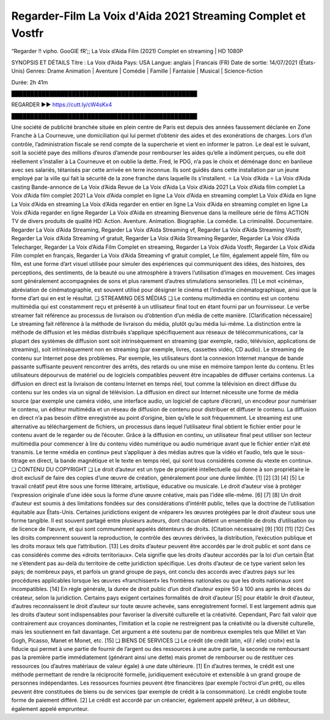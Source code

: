 Regarder-Film La Voix d'Aida 2021 Streaming Complet et Vostfr
==============================================================================================

“Regarder !! vipho. GooGlE fR’;; La Voix d’Aida Film (2021) Complet en streaming | HD 1080P

SYNOPSIS ET DÉTAILS
Titre : La Voix d’Aida
Pays: USA
Langue: anglais | Francais (FR)
Date de sortie: 14/07/2021 (États-Unis)
Genres: Drame Animation | Aventure | Comédie | Famille | Fantaisie | Musical | Science-fiction

Durée: 2h 41m

█████████████████████████████████████████████████

REGARDER ▶️▶️ https://cutt.ly/cW4sKx4

█████████████████████████████████████████████████

Une société de publicité branchée située en plein centre de Paris est depuis des années faussement déclarée en Zone Franche à La Courneuve, une domiciliation qui lui permet d’obtenir des aides et des exonérations de charges. Lors d’un contrôle, l’administration fiscale se rend compte de la supercherie et vient en informer le patron. Le deal est le suivant, soit la société paye des millions d’euros d’amende pour rembourser les aides qu’elle a indûment perçues, ou elle doit réellement s’installer à La Courneuve et on oublie la dette. Fred, le PDG, n’a pas le choix et déménage donc en banlieue avec ses salariés, tétanisés par cette arrivée en terre inconnue. Ils sont guidés dans cette installation par un jeune employé par la ville qui fait la sécurité de la zone franche dans laquelle ils s’installent.
⭐ La Voix d’Aida ⭐
La Voix d’Aida casting
Bande-annonce de La Voix d’Aida
Revue de La Voix d’Aida
La Voix d’Aida 2021
La Voix d’Aida film complet
La Voix d’Aida film complet 2021
La Voix d’Aida complet en ligne
La Voix d’Aida en streaming complet
La Voix d’Aida en ligne
La Voix d’Aida en streaming
La Voix d’Aida regarder en entier en ligne
La Voix d’Aida en streaming complet en ligne
La Voix d’Aida regarder en ligne
Regarder La Voix d’Aida en streaming
Bienvenue dans la meilleure série de films ACTION TV de divers produits de qualité HD:
Action. Aventure. Animation. Biographie. La comédie. La criminalité. Documentaire.
Regarder La Voix d’Aida Streaming,
Regarder La Voix d’Aida Streaming vf,
Regarder La Voix d’Aida Streaming Vostfr,
Regarder La Voix d’Aida Streaming vf gratuit,
Regarder La Voix d’Aida Streaming Regarder,
Regarder La Voix d’Aida Telecharger,
Regarder La Voix d’Aida Film Complet en streaming,
Regarder La Voix d’Aida Vostfr,
Regarder La Voix d’Aida Film complet en français,
Regarder La Voix d’Aida Streaming vf gratuit complet,
Le film, également appelé film, film ou film, est une forme d’art visuel utilisée pour simuler des expériences qui communiquent des idées, des histoires, des perceptions, des sentiments, de la beauté ou une atmosphère à travers l’utilisation d’images en mouvement. Ces images sont généralement accompagnées de sons et plus rarement d’autres stimulations sensorielles. [1] Le mot «cinéma», abréviation de cinématographie, est souvent utilisé pour désigner le cinéma et l’industrie cinématographique, ainsi que la forme d’art qui en est le résultat.
❏ STREAMING DES MÉDIAS ❏
Le contenu multimédia en continu est un contenu multimédia qui est constamment reçu et présenté à un utilisateur final tout en étant fourni par un fournisseur. Le verbe streamer fait référence au processus de livraison ou d’obtention d’un média de cette manière. [Clarification nécessaire] Le streaming fait référence à la méthode de livraison du média, plutôt qu’au média lui-même. La distinction entre la méthode de diffusion et les médias distribués s’applique spécifiquement aux réseaux de télécommunications, car la plupart des systèmes de diffusion sont soit intrinsèquement en streaming (par exemple, radio, télévision, applications de streaming), soit intrinsèquement non en streaming (par exemple, livres, cassettes vidéo, CD audio). Le streaming de contenu sur Internet pose des problèmes. Par exemple, les utilisateurs dont la connexion Internet manque de bande passante suffisante peuvent rencontrer des arrêts, des retards ou une mise en mémoire tampon lente du contenu. Et les utilisateurs dépourvus de matériel ou de logiciels compatibles peuvent être incapables de diffuser certains contenus.
La diffusion en direct est la livraison de contenu Internet en temps réel, tout comme la télévision en direct diffuse du contenu sur les ondes via un signal de télévision. La diffusion en direct sur Internet nécessite une forme de média source (par exemple une caméra vidéo, une interface audio, un logiciel de capture d’écran), un encodeur pour numériser le contenu, un éditeur multimédia et un réseau de diffusion de contenu pour distribuer et diffuser le contenu. La diffusion en direct n’a pas besoin d’être enregistrée au point d’origine, bien qu’elle le soit fréquemment.
Le streaming est une alternative au téléchargement de fichiers, un processus dans lequel l’utilisateur final obtient le fichier entier pour le contenu avant de le regarder ou de l’écouter. Grâce à la diffusion en continu, un utilisateur final peut utiliser son lecteur multimédia pour commencer à lire du contenu vidéo numérique ou audio numérique avant que le fichier entier n’ait été transmis. Le terme «média en continu» peut s’appliquer à des médias autres que la vidéo et l’audio, tels que le sous-titrage en direct, la bande magnétique et le texte en temps réel, qui sont tous considérés comme du «texte en continu».
❏ CONTENU DU COPYRIGHT ❏
Le droit d’auteur est un type de propriété intellectuelle qui donne à son propriétaire le droit exclusif de faire des copies d’une œuvre de création, généralement pour une durée limitée. [1] [2] [3] [4] [5] Le travail créatif peut être sous une forme littéraire, artistique, éducative ou musicale. Le droit d’auteur vise à protéger l’expression originale d’une idée sous la forme d’une œuvre créative, mais pas l’idée elle-même. [6] [7] [8] Un droit d’auteur est soumis à des limitations fondées sur des considérations d’intérêt public, telles que la doctrine de l’utilisation équitable aux États-Unis.
Certaines juridictions exigent de «réparer» les œuvres protégées par le droit d’auteur sous une forme tangible. Il est souvent partagé entre plusieurs auteurs, dont chacun détient un ensemble de droits d’utilisation ou de licence de l’œuvre, et qui sont communément appelés détenteurs de droits. [Citation nécessaire] [9] [10] [11] [12] Ces les droits comprennent souvent la reproduction, le contrôle des œuvres dérivées, la distribution, l’exécution publique et les droits moraux tels que l’attribution. [13]
Les droits d’auteur peuvent être accordés par le droit public et sont dans ce cas considérés comme des «droits territoriaux». Cela signifie que les droits d’auteur accordés par la loi d’un certain État ne s’étendent pas au-delà du territoire de cette juridiction spécifique. Les droits d’auteur de ce type varient selon les pays; de nombreux pays, et parfois un grand groupe de pays, ont conclu des accords avec d’autres pays sur les procédures applicables lorsque les œuvres «franchissent» les frontières nationales ou que les droits nationaux sont incompatibles. [14]
En règle générale, la durée de droit public d’un droit d’auteur expire 50 à 100 ans après le décès du créateur, selon la juridiction. Certains pays exigent certaines formalités de droit d’auteur [5] pour établir le droit d’auteur, d’autres reconnaissent le droit d’auteur sur toute œuvre achevée, sans enregistrement formel.
Il est largement admis que les droits d’auteur sont indispensables pour favoriser la diversité culturelle et la créativité. Cependant, Parc fait valoir que contrairement aux croyances dominantes, l’imitation et la copie ne restreignent pas la créativité ou la diversité culturelle, mais les soutiennent en fait davantage. Cet argument a été soutenu par de nombreux exemples tels que Millet et Van Gogh, Picasso, Manet et Monet, etc. [15]
❏ BIENS DE SERVICES ❏
Le crédit (de crédit latin, «(il / elle) croit») est la fiducie qui permet à une partie de fournir de l’argent ou des ressources à une autre partie, la seconde ne remboursant pas la première partie immédiatement (générant ainsi une dette) mais promet de rembourser ou de restituer ces ressources (ou d’autres matériaux de valeur égale) à une date ultérieure. [1] En d’autres termes, le crédit est une méthode permettant de rendre la réciprocité formelle, juridiquement exécutoire et extensible à un grand groupe de personnes indépendantes.
Les ressources fournies peuvent être financières (par exemple l’octroi d’un prêt), ou elles peuvent être constituées de biens ou de services (par exemple de crédit à la consommation). Le crédit englobe toute forme de paiement différé. [2] Le crédit est accordé par un créancier, également appelé prêteur, à un débiteur, également appelé emprunteur.
